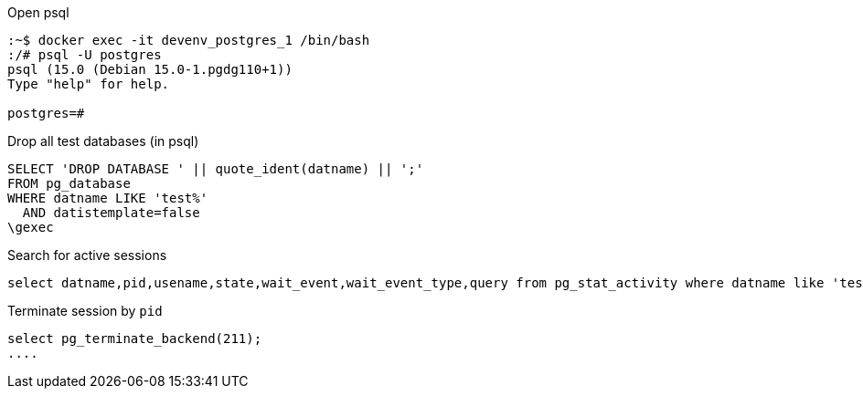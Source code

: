 
.Open psql
[source,bash]
....
:~$ docker exec -it devenv_postgres_1 /bin/bash
:/# psql -U postgres
psql (15.0 (Debian 15.0-1.pgdg110+1))
Type "help" for help.

postgres=#
....

.Drop all test databases (in psql)
[source,postgresql]
....
SELECT 'DROP DATABASE ' || quote_ident(datname) || ';'
FROM pg_database
WHERE datname LIKE 'test%'
  AND datistemplate=false
\gexec
....

.Search for active sessions
[source,postgresql]
....
select datname,pid,usename,state,wait_event,wait_event_type,query from pg_stat_activity where datname like 'test%';
....

.Terminate session by `pid`
[source,postgresql]
select pg_terminate_backend(211);
....
